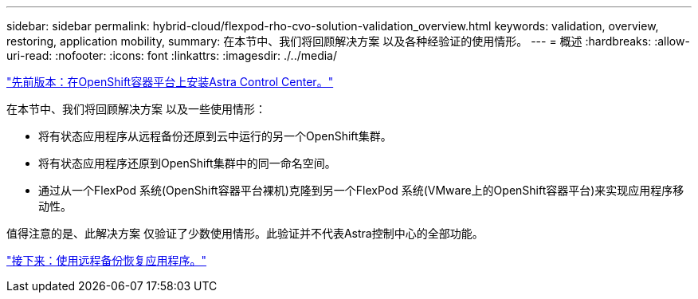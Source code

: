 ---
sidebar: sidebar 
permalink: hybrid-cloud/flexpod-rho-cvo-solution-validation_overview.html 
keywords: validation, overview, restoring, application mobility, 
summary: 在本节中、我们将回顾解决方案 以及各种经验证的使用情形。 
---
= 概述
:hardbreaks:
:allow-uri-read: 
:nofooter: 
:icons: font
:linkattrs: 
:imagesdir: ./../media/


link:flexpod-rho-cvo-astra-control-center-installation-on-openshift-container-platform.html["先前版本：在OpenShift容器平台上安装Astra Control Center。"]

[role="lead"]
在本节中、我们将回顾解决方案 以及一些使用情形：

* 将有状态应用程序从远程备份还原到云中运行的另一个OpenShift集群。
* 将有状态应用程序还原到OpenShift集群中的同一命名空间。
* 通过从一个FlexPod 系统(OpenShift容器平台裸机)克隆到另一个FlexPod 系统(VMware上的OpenShift容器平台)来实现应用程序移动性。


值得注意的是、此解决方案 仅验证了少数使用情形。此验证并不代表Astra控制中心的全部功能。

link:flexpod-rho-cvo-application-recovery-with-remote-backups.html["接下来：使用远程备份恢复应用程序。"]

